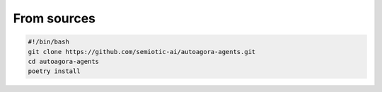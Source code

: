 From sources
------------

.. code:: bash
   
   #!/bin/bash
   git clone https://github.com/semiotic-ai/autoagora-agents.git
   cd autoagora-agents
   poetry install
